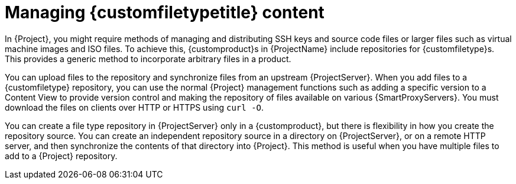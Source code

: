 [id="Managing_Custom_File_Type_Content_{context}"]
= Managing {customfiletypetitle} content

In {Project}, you might require methods of managing and distributing SSH keys and source code files or larger files such as virtual machine images and ISO files.
To achieve this, {customproduct}s in {ProjectName} include repositories for {customfiletype}s.
This provides a generic method to incorporate arbitrary files in a product.

You can upload files to the repository and synchronize files from an upstream {ProjectServer}.
When you add files to a {customfiletype} repository, you can use the normal {Project} management functions such as adding a specific version to a Content View to provide version control and making the repository of files available on various {SmartProxyServers}.
You must download the files on clients over HTTP or HTTPS using `curl -O`.

You can create a file type repository in {ProjectServer} only in a {customproduct}, but there is flexibility in how you create the repository source.
You can create an independent repository source in a directory on {ProjectServer}, or on a remote HTTP server, and then synchronize the contents of that directory into {Project}.
This method is useful when you have multiple files to add to a {Project} repository.
